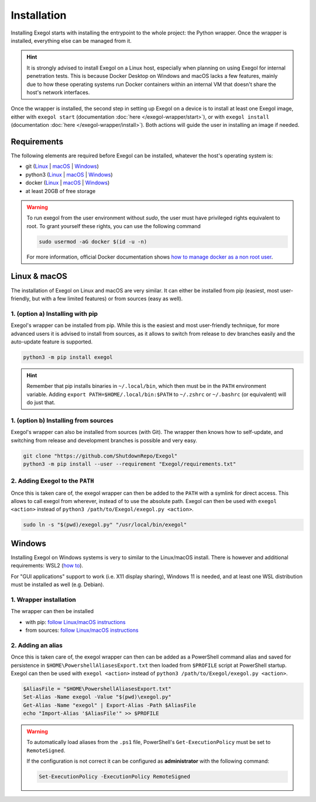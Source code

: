 Installation
============

Installing Exegol starts with installing the entrypoint to the whole project: the Python wrapper. Once the wrapper is installed, everything else can be managed from it.

.. hint::

   It is strongly advised to install Exegol on a Linux host, especially when planning on using Exegol for internal penetration tests. This is because Docker Desktop on Windows and macOS lacks a few features, mainly due to how these operating systems run Docker containers within an internal VM that doesn't share the host's network interfaces.

Once the wrapper is installed, the second step in setting up Exegol on a device is to install at least one Exegol image, either with ``exegol start`` (documentation
:doc:`here </exegol-wrapper/start>`), or with ``exegol install`` (documentation
:doc:`here </exegol-wrapper/install>`). Both actions will guide the user in installing an image if needed.

Requirements
~~~~~~~~~~~~

The following elements are required before Exegol can be installed, whatever the host's operating system is:

* git (`Linux <https://github.com/git-guides/install-git#install-git-on-linux>`_ | `macOS <https://github.com/git-guides/install-git#install-git-on-mac>`_ | `Windows <https://github.com/git-guides/install-git#install-git-on-windows>`_)
* python3 (`Linux <https://docs.python.org/3/using/unix.html#on-linux>`_ | `macOS <https://www.python.org/downloads/macos/>`_ | `Windows <https://www.python.org/downloads/windows/>`_)
* docker (`Linux <https://docs.docker.com/engine/install/debian/>`_ | `macOS <https://docs.docker.com/desktop/install/mac-install/>`_ | `Windows <https://docs.docker.com/desktop/install/windows-install/>`_)
* at least 20GB of free storage

.. warning::

   To run exegol from the user environment without `sudo`, the user must have privileged rights equivalent to root.
   To grant yourself these rights, you can use the following command

   .. code-block:: bash

      sudo usermod -aG docker $(id -u -n)

   For more information, official Docker documentation shows `how to manage docker as a non root user <https://docs.docker.com/engine/install/linux-postinstall/#manage-docker-as-a-non-root-userm>`_.

Linux & macOS
~~~~~~~~~~~~~

The installation of Exegol on Linux and macOS are very similar. It can either be installed from pip (easiest, most user-friendly, but with a few limited features) or from sources (easy as well).

1. (option a) Installing with pip
```````````````````

Exegol's wrapper can be installed from pip. While this is the easiest and most user-friendly technique, for more advanced users it is advised to install from sources, as it allows to switch from release to dev branches easily and the auto-update feature is supported.

.. code-block:: bash

   python3 -m pip install exegol

.. hint::

   Remember that pip installs binaries in ``~/.local/bin``, which then must be in the ``PATH`` environment variable. Adding ``export PATH=$HOME/.local/bin:$PATH`` to ``~/.zshrc`` or ``~/.bashrc`` (or equivalent) will do just that.

1. (option b) Installing from sources
```````````````````````

Exegol's wrapper can also be installed from sources (with Git). The wrapper then knows how to self-update, and switching from release and development branches is possible and very easy.

.. code-block:: bash

   git clone "https://github.com/ShutdownRepo/Exegol"
   python3 -m pip install --user --requirement "Exegol/requirements.txt"

2. Adding Exegol to the ``PATH``
`````````````````````````````

Once this is taken care of, the exegol wrapper can then be added to the ``PATH`` with a symlink for direct access. This allows to call exegol from wherever, instead of to use the absolute path. Exegol can then be used with ``exegol <action>`` instead of ``python3 /path/to/Exegol/exegol.py <action>``.

.. code-block:: bash

   sudo ln -s "$(pwd)/exegol.py" "/usr/local/bin/exegol"

Windows
~~~~~~~

Installing Exegol on Windows systems is very to similar to the Linux/macOS install. There is however and additional requirements: WSL2 (`how to <https://learn.microsoft.com/en-us/windows/wsl/install>`_).

For "GUI applications" support to work (i.e. X11 display sharing), Windows 11 is needed, and at least one WSL distribution must be installed as well (e.g. Debian).

1. Wrapper installation
````````````````````

The wrapper can then be installed

* with pip: `follow Linux/macOS instructions <#installing-with-pip>`_
* from sources: `follow Linux/macOS instructions <#installing-from-sources>`_

2. Adding an alias
```````````````

Once this is taken care of, the exegol wrapper can then can be added as a PowerShell command alias and saved for persistence
in ``$HOME\PowershellAliasesExport.txt``
then loaded from ``$PROFILE`` script at PowerShell startup. Exegol can then be used with ``exegol <action>`` instead of ``python3 /path/to/Exegol/exegol.py <action>``.

.. code-block:: powershell

   $AliasFile = "$HOME\PowershellAliasesExport.txt"
   Set-Alias -Name exegol -Value "$(pwd)\exegol.py"
   Get-Alias -Name "exegol" | Export-Alias -Path $AliasFile
   echo "Import-Alias '$AliasFile'" >> $PROFILE

.. warning::

   To automatically load aliases from the ``.ps1`` file, PowerShell's ``Get-ExecutionPolicy`` must be set to ``RemoteSigned``.

   If the configuration is not correct it can be configured as **administrator** with the following command:

   .. code-block:: powershell

      Set-ExecutionPolicy -ExecutionPolicy RemoteSigned
